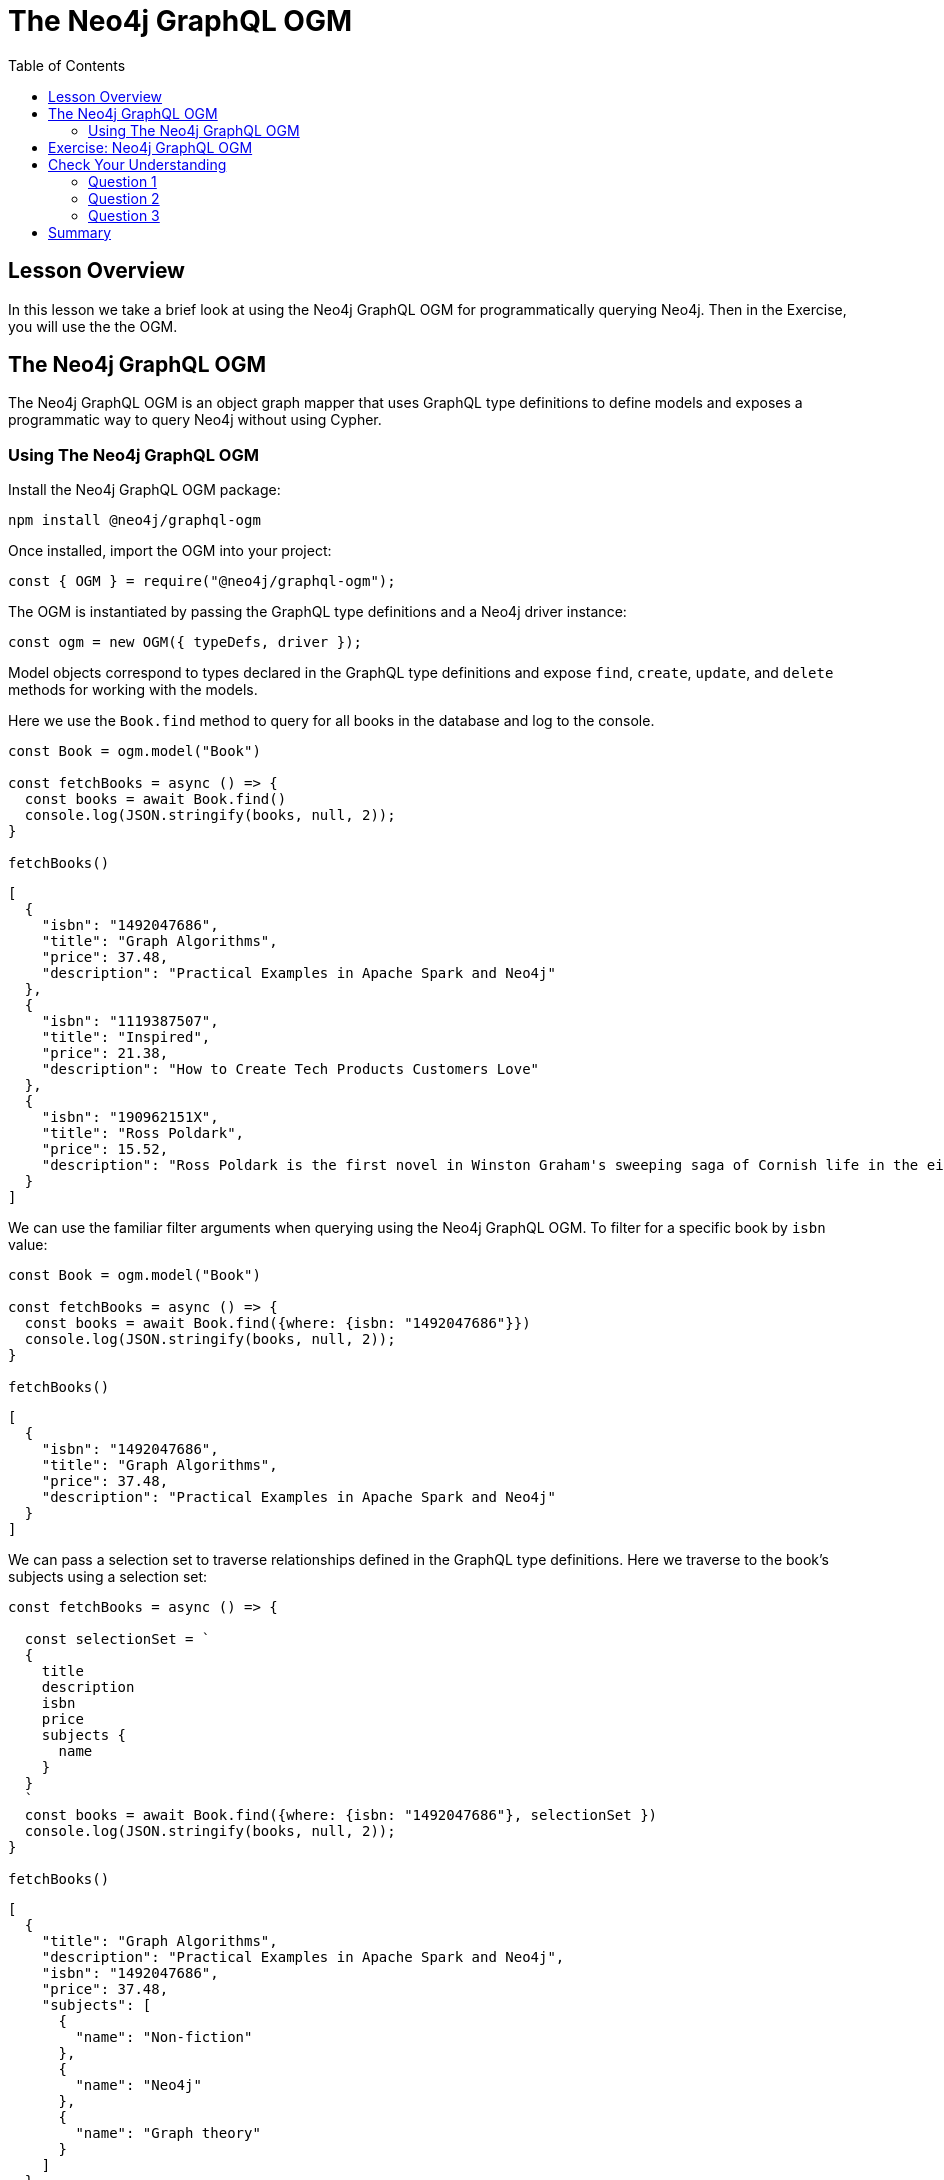 = The Neo4j GraphQL OGM
:slug: 05-graphql-apis-ogm
:doctype: book
:toc: left
:toclevels: 4
:imagesdir: ../images
:page-slug: {slug}
:page-layout: training
:page-quiz:
:page-module-duration-minutes: 15

== Lesson Overview

In this lesson we take a brief look at using the Neo4j GraphQL OGM for programmatically querying Neo4j.
Then in the Exercise, you will use the the OGM.

== The Neo4j GraphQL OGM

The Neo4j GraphQL OGM is an object graph mapper that uses GraphQL type definitions to define models and exposes a programmatic way to query Neo4j without using Cypher.

=== Using The Neo4j GraphQL OGM

Install the Neo4j GraphQL OGM package:

[source,Bash,role=nocopy]
----
npm install @neo4j/graphql-ogm
----

Once installed, import the OGM into your project:

[source, JavaScript,role=nocopy]
----
const { OGM } = require("@neo4j/graphql-ogm");
----

The OGM is instantiated by passing the GraphQL type definitions and a Neo4j driver instance:

[source, JavaScript,role=nocopy]
----
const ogm = new OGM({ typeDefs, driver });
----

Model objects correspond to types declared in the GraphQL type definitions and expose `find`, `create`, `update`, and `delete` methods for working with the models.

Here we use the `Book.find` method to query for all books in the database and log to the console.

[source, JavaScript,role=nocopy]
----
const Book = ogm.model("Book")

const fetchBooks = async () => {
  const books = await Book.find()
  console.log(JSON.stringify(books, null, 2));
}

fetchBooks()
----

[source, JavaScript,role=nocopy]
----
[
  {
    "isbn": "1492047686",
    "title": "Graph Algorithms",
    "price": 37.48,
    "description": "Practical Examples in Apache Spark and Neo4j"
  },
  {
    "isbn": "1119387507",
    "title": "Inspired",
    "price": 21.38,
    "description": "How to Create Tech Products Customers Love"
  },
  {
    "isbn": "190962151X",
    "title": "Ross Poldark",
    "price": 15.52,
    "description": "Ross Poldark is the first novel in Winston Graham's sweeping saga of Cornish life in the eighteenth century."
  }
]
----

We can use the familiar filter arguments when querying using the Neo4j GraphQL OGM. To filter for a specific book by `isbn` value:

[source, JavaScript,role=nocopy]
----
const Book = ogm.model("Book")

const fetchBooks = async () => {
  const books = await Book.find({where: {isbn: "1492047686"}})
  console.log(JSON.stringify(books, null, 2));
}

fetchBooks()
----

[source,JSON,role=nocopy]
----
[
  {
    "isbn": "1492047686",
    "title": "Graph Algorithms",
    "price": 37.48,
    "description": "Practical Examples in Apache Spark and Neo4j"
  }
]
----

We can pass a selection set to traverse relationships defined in the GraphQL type definitions. Here we traverse to the book's subjects using a selection set:

[source,JavaScript,role=nocopy]
----
const fetchBooks = async () => {

  const selectionSet = `
  {
    title
    description
    isbn
    price
    subjects {
      name
    }
  }
  `
  const books = await Book.find({where: {isbn: "1492047686"}, selectionSet })
  console.log(JSON.stringify(books, null, 2));
}

fetchBooks()

----

[source,JSON,role=nocopy]
----
[
  {
    "title": "Graph Algorithms",
    "description": "Practical Examples in Apache Spark and Neo4j",
    "isbn": "1492047686",
    "price": 37.48,
    "subjects": [
      {
        "name": "Non-fiction"
      },
      {
        "name": "Neo4j"
      },
      {
        "name": "Graph theory"
      }
    ]
  }
]
----

Create, update, and delete operations are also available using the Neo4j GraphQL OGM. Refer to the https://neo4j.com/docs/graphql-manual/current/ogm/[Neo4j GraphQL OGM documentation^] for more details.

== Exercise: Neo4j GraphQL OGM

Let's consider a hands-on example of using the Neo4j GraphQL OGM outside of a GraphQL API. Launch https://codesandbox.io/s/github/johnymontana/training-v3/tree/master/modules/graphql-apis/supplemental/code/05-graphql-apis-ogm/begin?file=/.env[this Codesandbox^] which is a simple node script that runs a report to log all orders. 

* Update the `.env` file with the connection credentials for your Neo4j Sandbox instance.
* Modify the script to include book titles and the price of each book in each order.

See https://codesandbox.io/s/github/johnymontana/training-v3/tree/master/modules/graphql-apis/supplemental/code/05-graphql-apis-ogm/end?file=/.env[this Codesandbox^] for the solution.

[.quiz]
== Check Your Understanding

=== Question 1

[.statement]
The Neo4j GraphQL OGM uses GraphQL type definitions to define models.

[.statement]
Is this statement true or false?


[%interactive.answers]
- [x] True
- [ ] False

=== Question 2

[.statement]
When querying using the Neo4j GraphQL OGM a selection set can be provided to indicate specific fields to be returned.

[.statement]
Is this statement true or false?

[%interactive.answers]
- [x] True
- [ ] False

=== Question 3

[.statement]
The Neo4j GraphQL OGM can be used outside of GraphQL APIs, such as in a REST API implementation.

[.statement]
Is this statement true or false?

[%interactive.answers]
- [x] True
- [ ] False


[.summary]
== Summary

In this lesson, we introduced the Neo4j GraphQL OGM for querying Neo4j programmatically.
